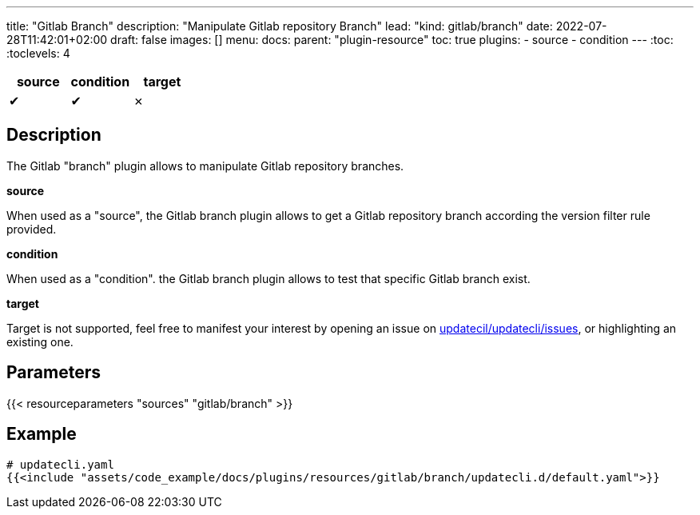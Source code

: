 ---
title: "Gitlab Branch"
description: "Manipulate Gitlab repository Branch"
lead: "kind: gitlab/branch"
date: 2022-07-28T11:42:01+02:00
draft: false
images: []
menu:
  docs:
    parent: "plugin-resource"
toc: true
plugins:
  - source
  - condition
---
// <!-- Required for asciidoctor -->
:toc:
// Set toclevels to be at least your hugo [markup.tableOfContents.endLevel] config key
:toclevels: 4

[cols="1^,1^,1^",options=header]
|===
| source | condition | target
| &#10004; | &#10004; | &#10007;
|===

== Description

The Gitlab "branch" plugin allows to manipulate Gitlab repository branches.

**source**

When used as a "source", the Gitlab branch plugin allows to get a Gitlab repository branch according the version filter rule provided.

**condition**

When used as a "condition". the Gitlab branch plugin allows to test that specific Gitlab branch exist.

**target** 

Target is not supported, feel free to manifest your interest by opening an issue on link:https://github.com/updatecli/updatecli/issues[updatecil/updatecli/issues], or highlighting an existing one.

== Parameters

{{< resourceparameters "sources" "gitlab/branch" >}}

== Example

[source,yaml]
----
# updatecli.yaml
{{<include "assets/code_example/docs/plugins/resources/gitlab/branch/updatecli.d/default.yaml">}}
----

